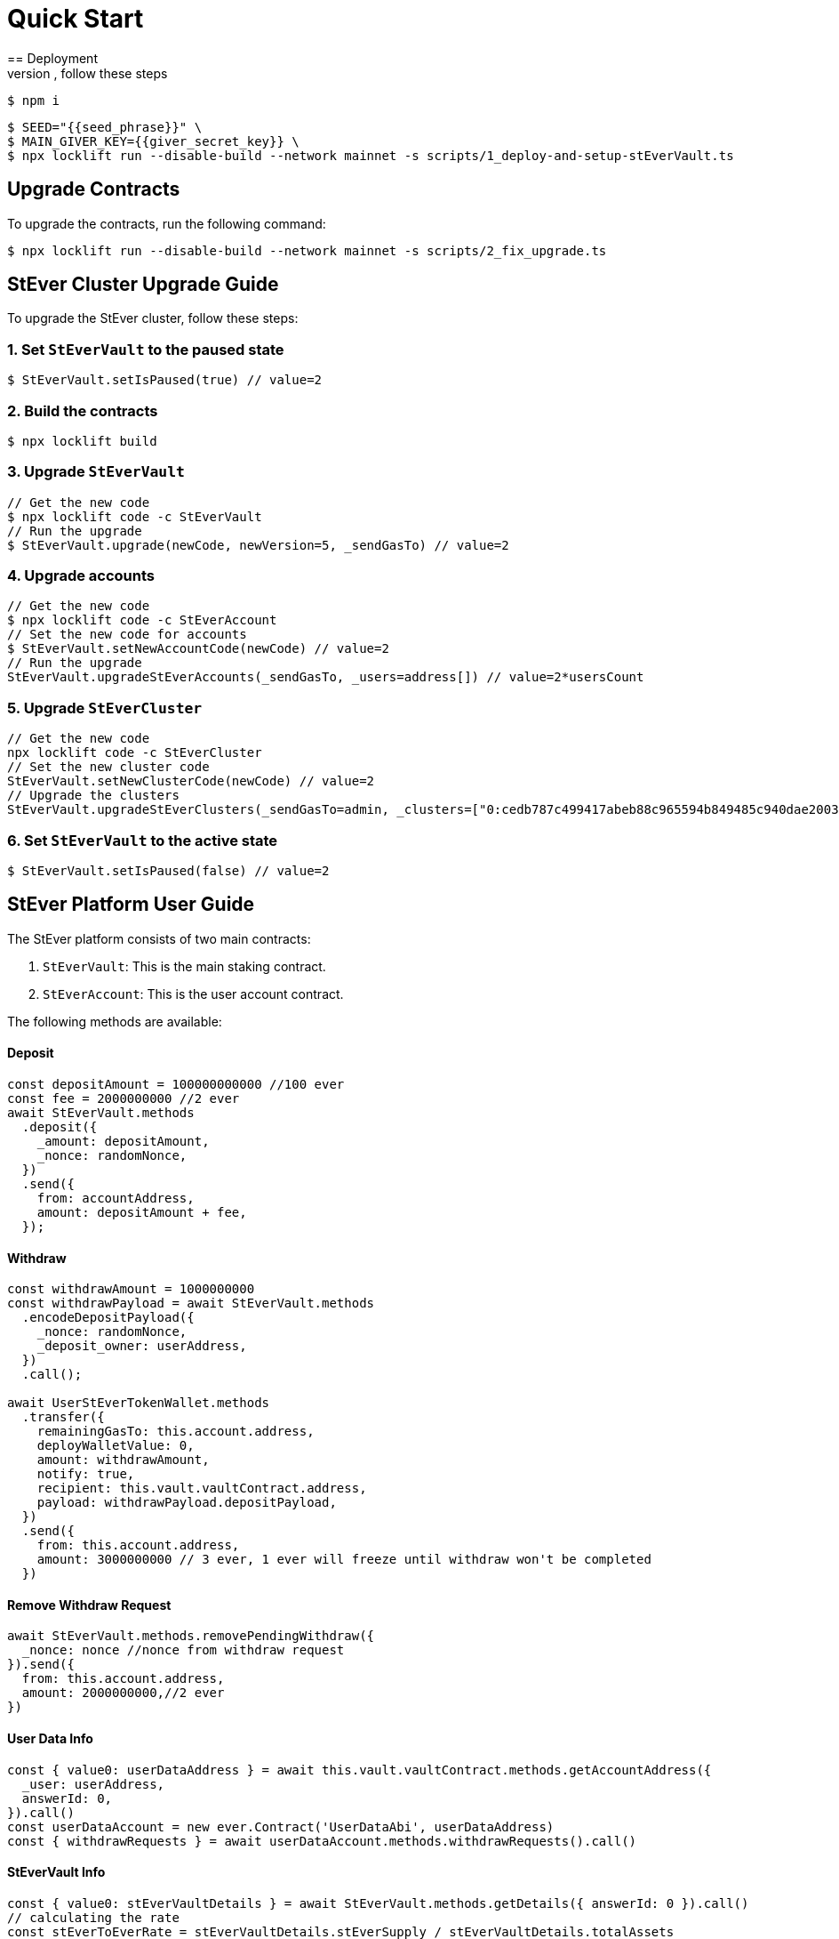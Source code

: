 = Quick Start
== Deployment
To deploy the contracts, follow these steps:

[source,sh]
----
$ npm i
----

[source,sh]
----
$ SEED="{{seed_phrase}}" \
$ MAIN_GIVER_KEY={{giver_secret_key}} \
$ npx locklift run --disable-build --network mainnet -s scripts/1_deploy-and-setup-stEverVault.ts
----

== Upgrade Contracts
To upgrade the contracts, run the following command:

[source,sh]
----
$ npx locklift run --disable-build --network mainnet -s scripts/2_fix_upgrade.ts
----

== StEver Cluster Upgrade Guide

To upgrade the StEver cluster, follow these steps:

=== 1. Set `StEverVault` to the paused state

[source,sh]
----
$ StEverVault.setIsPaused(true) // value=2
----

=== 2. Build the contracts

[source,sh]
----
$ npx locklift build
----

=== 3. Upgrade `StEverVault`

[source,sh]
----
// Get the new code
$ npx locklift code -c StEverVault
// Run the upgrade
$ StEverVault.upgrade(newCode, newVersion=5, _sendGasTo) // value=2
----

=== 4. Upgrade accounts

[source,sh]
----
// Get the new code
$ npx locklift code -c StEverAccount
// Set the new code for accounts
$ StEverVault.setNewAccountCode(newCode) // value=2
// Run the upgrade
StEverVault.upgradeStEverAccounts(_sendGasTo, _users=address[]) // value=2*usersCount
----

=== 5. Upgrade `StEverCluster`

[source,sh]
----
// Get the new code
npx locklift code -c StEverCluster
// Set the new cluster code
StEverVault.setNewClusterCode(newCode) // value=2
// Upgrade the clusters
StEverVault.upgradeStEverClusters(_sendGasTo=admin, _clusters=["0:cedb787c499417abeb88c965594b849485c940dae20035c8279e37a291a361fd","0:86ea048f599734f266d3267a66941cd218dfb8120e4eca8cc055fdba8413fade"]) // value=2
----

=== 6. Set `StEverVault` to the active state

[source,sh]
----
$ StEverVault.setIsPaused(false) // value=2
----

== StEver Platform User Guide

The StEver platform consists of two main contracts:

1. `StEverVault`: This is the main staking contract.
2. `StEverAccount`: This is the user account contract.

The following methods are available:

==== Deposit

[source,javascript]
----
const depositAmount = 100000000000 //100 ever
const fee = 2000000000 //2 ever
await StEverVault.methods
  .deposit({
    _amount: depositAmount,
    _nonce: randomNonce,
  })
  .send({
    from: accountAddress,
    amount: depositAmount + fee,
  });
----

==== Withdraw

[source,javascript]
----
const withdrawAmount = 1000000000
const withdrawPayload = await StEverVault.methods
  .encodeDepositPayload({
    _nonce: randomNonce,
    _deposit_owner: userAddress,
  })
  .call();

await UserStEverTokenWallet.methods
  .transfer({
    remainingGasTo: this.account.address,
    deployWalletValue: 0,
    amount: withdrawAmount,
    notify: true,
    recipient: this.vault.vaultContract.address,
    payload: withdrawPayload.depositPayload,
  })
  .send({
    from: this.account.address,
    amount: 3000000000 // 3 ever, 1 ever will freeze until withdraw won't be completed
  })
----

==== Remove Withdraw Request

[source,javascript]
----
await StEverVault.methods.removePendingWithdraw({
  _nonce: nonce //nonce from withdraw request
}).send({
  from: this.account.address,
  amount: 2000000000,//2 ever
})
----

==== User Data Info

[source,javascript]
----
const { value0: userDataAddress } = await this.vault.vaultContract.methods.getAccountAddress({
  _user: userAddress,
  answerId: 0,
}).call()
const userDataAccount = new ever.Contract('UserDataAbi', userDataAddress)
const { withdrawRequests } = await userDataAccount.methods.withdrawRequests().call()
----

==== StEverVault Info

[source,javascript]
----
const { value0: stEverVaultDetails } = await StEverVault.methods.getDetails({ answerId: 0 }).call()
// calculating the rate
const stEverToEverRate = stEverVaultDetails.stEverSupply / stEverVaultDetails.totalAssets
// also provided two methods
// get how many stEvers we can get for evers
const { value0: howManyStEverWillReceived } = await StEverVault.methods.getDepositStEverAmount({
  _amount: 1000000000//e.g. 1 ever
}).call()

// get how many evers we can get for stEvers
const { value0: howManyEverWillReceived } = await StEverVault.methods.getWithdrawEverAmount({
  _amount: 1000000000//e.g. 1 stEver
}).call()
----


